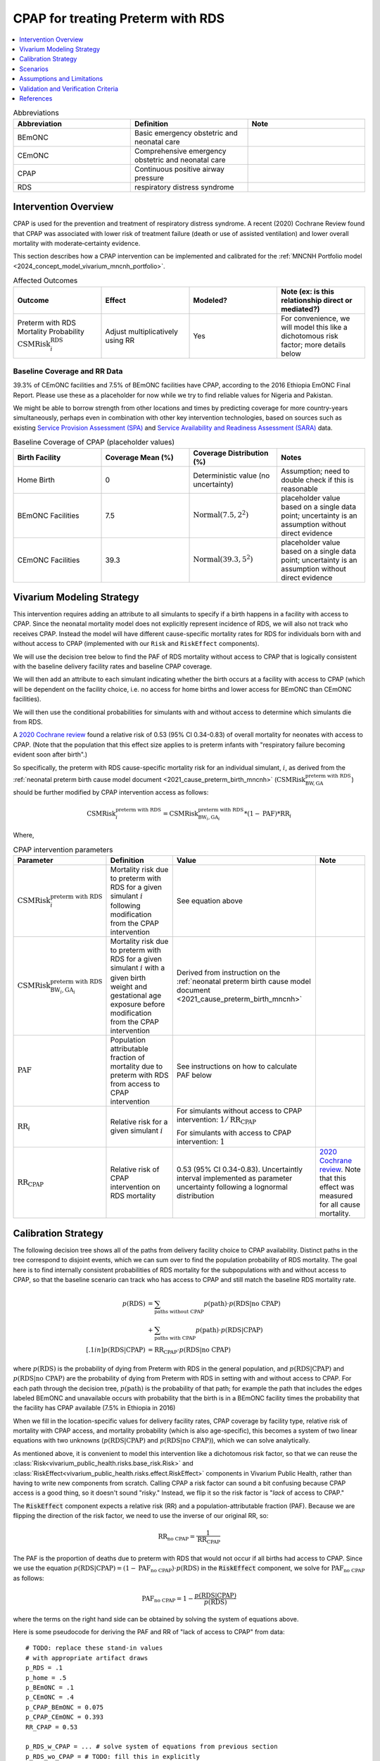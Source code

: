 .. _intervention_neonatal_cpap:

==================================
CPAP for treating Preterm with RDS
==================================

.. contents::
   :local:
   :depth: 1

.. list-table:: Abbreviations
  :widths: 15 15 15
  :header-rows: 1

  * - Abbreviation
    - Definition
    - Note
  * - BEmONC
    - Basic emergency obstetric and neonatal care
    - 
  * - CEmONC
    - Comprehensive emergency obstetric and neonatal care
    - 
  * - CPAP
    - Continuous positive airway pressure
    - 
  * - RDS
    - respiratory distress syndrome
    - 

Intervention Overview
---------------------

CPAP is used for the prevention and treatment of respiratory distress syndrome. A recent (2020) Cochrane Review found that CPAP was associated with lower risk of treatment failure (death or use of assisted ventilation) and lower overall mortality with moderate‐certainty evidence.

This section describes how a CPAP intervention can be implemented and calibrated for the :ref:`MNCNH Portfolio model <2024_concept_model_vivarium_mncnh_portfolio>`.

.. list-table:: Affected Outcomes
  :widths: 15 15 15 15
  :header-rows: 1

  * - Outcome
    - Effect
    - Modeled?
    - Note (ex: is this relationship direct or mediated?)
  * - Preterm with RDS Mortality Probability :math:`\text{CSMRisk}_i^\text{RDS}`
    - Adjust multiplicatively using RR
    - Yes
    - For convenience, we will model this like a dichotomous risk factor; more details below

Baseline Coverage and RR Data
+++++++++++++++++++++++++++++

39.3% of CEmONC facilities and 7.5% of BEmONC facilities have CPAP, according to the 2016 Ethiopia EmONC Final Report.  Please use these as a placeholder for now while we try to find reliable values for Nigeria and Pakistan. 

We might be able to borrow strength from other locations and times by predicting coverage for more country-years simultaneously, perhaps even in combination with other key intervention technologies, based on sources such as existing `Service Provision Assessment (SPA) <https://www.dhsprogram.com/methodology/Survey-Types/SPA.cfm>`_ and `Service Availability and Readiness Assessment (SARA) <https://www.who.int/data/data-collection-tools/service-availability-and-readiness-assessment-(sara)>`_ data.

.. list-table:: Baseline Coverage of CPAP (placeholder values)
  :widths: 15 15 15 15
  :header-rows: 1

  * - Birth Facility
    - Coverage Mean (%)
    - Coverage Distribution (%)
    - Notes
  * - Home Birth
    - 0
    - Deterministic value (no uncertainty)
    - Assumption; need to double check if this is reasonable
  * - BEmONC Facilities
    - 7.5
    - :math:`\text{Normal}(7.5,2^2)`
    - placeholder value based on a single data point; uncertainty is an assumption without direct evidence
  * - CEmONC Facilities
    - 39.3
    - :math:`\text{Normal}(39.3,5^2)`
    - placeholder value based on a single data point; uncertainty is an assumption without direct evidence

Vivarium Modeling Strategy
--------------------------

This intervention requires adding an attribute to all simulants to specify if a birth happens in a facility with access to CPAP.  Since the neonatal mortality model does not explicitly represent incidence of RDS, we will also not track who receives CPAP.  Instead the model will have different cause-specific mortality rates for RDS for individuals born with and without access to CPAP (implemented with our ``Risk`` and ``RiskEffect`` components).

We will use the decision tree below to find the PAF of RDS mortality without access to CPAP that is logically consistent with the baseline delivery facility rates and baseline CPAP coverage.

We will then add an attribute to each simulant indicating whether the birth occurs at a facility with access to CPAP (which will be dependent on the facility choice, i.e. no access for home births and lower access for BEmONC than CEmONC facilities).

We will then use the conditional probabilities for simulants with and without access to determine which simulants die from RDS.

A `2020 Cochrane review <https://pmc.ncbi.nlm.nih.gov/articles/PMC8094155/>`_ found a relative risk of 0.53 (95% CI 0.34-0.83) of overall mortality for neonates with access to CPAP.   (Note that the population that this effect size applies to is preterm infants with "respiratory failure becoming evident soon after birth".)

So specifically, the preterm with RDS cause-specific mortality risk for an individual simulant, :math:`i`, as derived from the :ref:`neonatal preterm birth cause model document <2021_cause_preterm_birth_mncnh>` (:math:`\text{CSMRisk}^{\text{preterm with RDS}}_{\text{BW},\text{GA}}`) should be further modified by CPAP intervention access as follows:

.. math::

  \text{CSMRisk}^{\text{preterm with RDS}}_{i} = \text{CSMRisk}^{\text{preterm with RDS}}_{\text{BW}_i,\text{GA}_i} * (1 - \text{PAF}) * \text{RR}_i

Where,

.. list-table:: CPAP intervention parameters
  :header-rows: 1

  * - Parameter
    - Definition
    - Value
    - Note
  * - :math:`\text{CSMRisk}^{\text{preterm with RDS}}_{i}`
    - Mortality risk due to preterm with RDS for a given simulant :math:`i` following modification from the CPAP intervention
    - See equation above
    - 
  * - :math:`\text{CSMRisk}^{\text{preterm with RDS}}_{\text{BW}_i,\text{GA}_i}`
    - Mortality risk due to preterm with RDS for a given simulant :math:`i` with a given birth weight and gestational age exposure before modification from the CPAP intervention
    - Derived from instruction on the :ref:`neonatal preterm birth cause model document <2021_cause_preterm_birth_mncnh>`
    - 
  * - :math:`\text{PAF}`
    - Population attributable fraction of mortality due to preterm with RDS from access to CPAP intervention
    - See instructions on how to calculate PAF below
    - 
  * - :math:`\text{RR}_i`
    - Relative risk for a given simulant :math:`i`
    - For simulants without access to CPAP intervention: :math:`1/\text{RR}_\text{CPAP}`

      For simulants with access to CPAP intervention: :math:`1`
    - 
  * - :math:`\text{RR}_\text{CPAP}`
    - Relative risk of CPAP intervention on RDS mortality 
    - 0.53 (95% CI 0.34-0.83). Uncertaintly interval implemented as parameter uncertainty following a lognormal distribution
    - `2020 Cochrane review <https://pmc.ncbi.nlm.nih.gov/articles/PMC8094155/>`_. Note that this effect was measured for all cause mortality.

.. _cpap_calibration:

Calibration Strategy
--------------------

The following decision tree shows all of the paths from delivery facility choice to CPAP availability.  Distinct paths in the tree correspond to disjoint events, which we can sum over to find the population probability of RDS mortality.  The goal here is to find internally consistent probabilities of RDS mortality for the subpopulations with and without access to CPAP, so that the baseline scenario can track who has access to CPAP and still match the baseline RDS mortality rate.

.. graphviz::

    digraph CPAP {
        rankdir = LR;
        facility [label="Facility type"]
        home [label="p_RDS_without_CPAP"]
        BEmONC [label="CPAP"]
        CEmONC [label="CPAP"]
        BEmONC_wo [label="p_RDS_without_CPAP"] 
        BEmONC_w [label="p_RDS_with_CPAP"]
        CEmONC_wo [label="p_RDS_without_CPAP"] 
        CEmONC_w [label="p_RDS_with_CPAP"]

        facility -> home  [label = "home birth"]
        facility -> BEmONC  [label = "BEmONC"]
        facility -> CEmONC  [label = "CEmONC"]

        BEmONC -> BEmONC_w  [label = "available"]
        BEmONC -> BEmONC_wo  [label = "unavailable"]

        CEmONC -> CEmONC_w  [label = "available"]
        CEmONC -> CEmONC_wo  [label = "unavailable"]
    }

.. math::
    \begin{align*}
        p(\text{RDS})
        &= \sum_{\text{paths without CPAP}} p(\text{path})\cdot p(\text{RDS}|\text{no CPAP})\\
        &+ \sum_{\text{paths with CPAP}} p(\text{path})\cdot p(\text{RDS}|\text{CPAP})\\[.1in]
        p(\text{RDS}|\text{CPAP}) &= \text{RR}_\text{CPAP} \cdot p(\text{RDS}|\text{no CPAP})
    \end{align*}

where :math:`p(\text{RDS})` is the probability of dying from Preterm with RDS in the general population, and :math:`p(\text{RDS}|\text{CPAP})` and :math:`p(\text{RDS}|\text{no CPAP})` are the probability of dying from Preterm with RDS in setting with and without access to CPAP.  For each path through the decision tree, :math:`p(\text{path})` is the probability of that path; for example the path that includes the edges labeled BEmONC and unavailable occurs with probability that the birth is in a BEmONC facility times the probability that the facility has CPAP available (7.5% in Ethiopia in 2016)

When we fill in the location-specific values for delivery facility rates, CPAP coverage by facility type, relative risk of mortality with CPAP access, and mortality probability (which is also age-specific), this becomes a system of two linear equations with two unknowns (:math:`p(\text{RDS}|\text{CPAP})` and :math:`p(\text{RDS}|\text{no CPAP})`), which we can solve analytically.

As mentioned above, it is convenient to model this intervention like a dichotomous risk factor, so that we can reuse the
:class:`Risk<vivarium_public_health.risks.base_risk.Risk>`
and :class:`RiskEffect<vivarium_public_health.risks.effect.RiskEffect>` components in Vivarium Public Health,
rather than having to write new components from scratch.
Calling CPAP a risk factor can sound a bit confusing because CPAP access is a good thing, so it doesn't sound "risky."
Instead, we flip it so the risk factor is "*lack* of access to CPAP."

The :code:`RiskEffect` component expects a relative risk (RR) and a population-attributable fraction (PAF).
Because we are flipping the direction of the risk factor, we need to use the inverse of our original RR, so:

.. math::
    \text{RR}_{\text{no CPAP}} = \frac{1}{\text{RR}_{\text{CPAP}}}

The PAF is the proportion of deaths due to preterm with RDS that would not occur if all births had access to CPAP.
Since we use the equation :math:`p(\text{RDS}|\text{CPAP}) = (1 - \text{PAF}_\text{no CPAP}) \cdot p(\text{RDS})`
in the :code:`RiskEffect` component, we solve for :math:`\text{PAF}_\text{no CPAP}` as follows:

.. math::
    \text{PAF}_{\text{no CPAP}} = 1 - \frac{p(\text{RDS}|\text{CPAP})}{p(\text{RDS})}

where the terms on the right hand side can be obtained by solving the system of equations above.

Here is some pseudocode for deriving the PAF and RR of "lack of access to CPAP" from data::

  # TODO: replace these stand-in values
  # with appropriate artifact draws
  p_RDS = .1
  p_home = .5
  p_BEmONC = .1
  p_CEmONC = .4
  p_CPAP_BEmONC = 0.075
  p_CPAP_CEmONC = 0.393
  RR_CPAP = 0.53

  p_RDS_w_CPAP = ... # solve system of equations from previous section
  p_RDS_wo_CPAP = # TODO: fill this in explicitly

  RR_no_CPAP = 1 / RR_CPAP
  # p_RDS_w_CPAP = (1 - PAF_no_CPAP) * p_RDS
  PAF_no_CPAP = 1 - p_RDS_w / p_RDS # solved equation in previous line for PAF

**Alternative PAF Derivation**: An alternative, and possibly simpler derivation of the PAF that will calibrate this model comes from the observation that :math:`\text{PAF} = 1 - \frac{1}{\mathbb{E}(\text{RR})}`.
The math for this can be found :ref:`on the antibiotics page <intervention_neonatal_antibiotics>`
and the pseudocode would look as follows::
  
  population_average_RR = RR_no_CPAP * p_no_CPAP + 1 * p_CPAP
  PAF_no_CPAP = 1 - 1 / population_average_RR


Scenarios
---------

.. todo::

  Describe our general approach to scenarios, for example set coverage to different levels in different types of health facilities; then the specific values for specific scenarios will be specified in the :ref:`MNCNH Portfolio model <2024_concept_model_vivarium_mncnh_portfolio>`.
  
  This is because specific scenarios might combine interventions, such as scaling up both an intervention like Antenatal corticosteroids (ACS) that lowers the prevalence of RDS together with increased coverage of CPAP.


Assumptions and Limitations
---------------------------

- We assume that CPAP availability captures actual use, and not simply the machine being in the facility 
- We assume that the delivery facility is the final facility in the care continum for deliveries that are transferred due to complications
- We assume that the relative risk of RDS mortality with CPAP in practice is similar to that found in the Cochrane Review meta-analysis. Given that the review assessed overall mortality rather than RDS mortality, it is likely that we will underestimate the overall impact of CPAP on mortality in our simulation.
- We do not model effect modification by birthweight as found in the Cochrane review, which found a stronger impact of CPAP on mortality for babies with greater than 1500 gram birthweight and a weaker and non-significant impact among babies with birth weights less than 1500 grams.
- Baseline coverage data for CPAP in CEmONC and BEmONC is only reflective of Ethiopian health systems in 2015-2016 based on the EmONC Final Report. 
  We assume that Nigeria and Pakistan health systems have the same CPAP availability.

.. todo::

  If more suitable baseline coverage data for CPAP availability at BEmONC and CEmONC for Nigeria or Pakistan, we should use that data instead and update 
  this documentation accordingly.

Validation and Verification Criteria
------------------------------------

- Population-level mortality rate should be the same as when this intervention is not included in the model
- The ratio of RDS deaths per birth among those without CPAP access divided by those with CPAP access should equal the relative risk from the Cochrane Review
- The baseline coverage of CPAP in each facility type should match the values in the artifact

References
------------

* https://pmc.ncbi.nlm.nih.gov/articles/PMC8094155/
* https://chatgpt.com/share/67c1c86e-3194-8010-9fe7-aadd3e15c4d0

